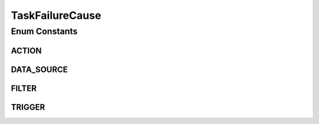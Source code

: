 TaskFailureCause
================

.. java:package:: org.motechproject.tasks.events.constants
   :noindex:

.. java:type:: public enum TaskFailureCause

Enum Constants
--------------
ACTION
^^^^^^

.. java:field:: public static final TaskFailureCause ACTION
   :outertype: TaskFailureCause

DATA_SOURCE
^^^^^^^^^^^

.. java:field:: public static final TaskFailureCause DATA_SOURCE
   :outertype: TaskFailureCause

FILTER
^^^^^^

.. java:field:: public static final TaskFailureCause FILTER
   :outertype: TaskFailureCause

TRIGGER
^^^^^^^

.. java:field:: public static final TaskFailureCause TRIGGER
   :outertype: TaskFailureCause

